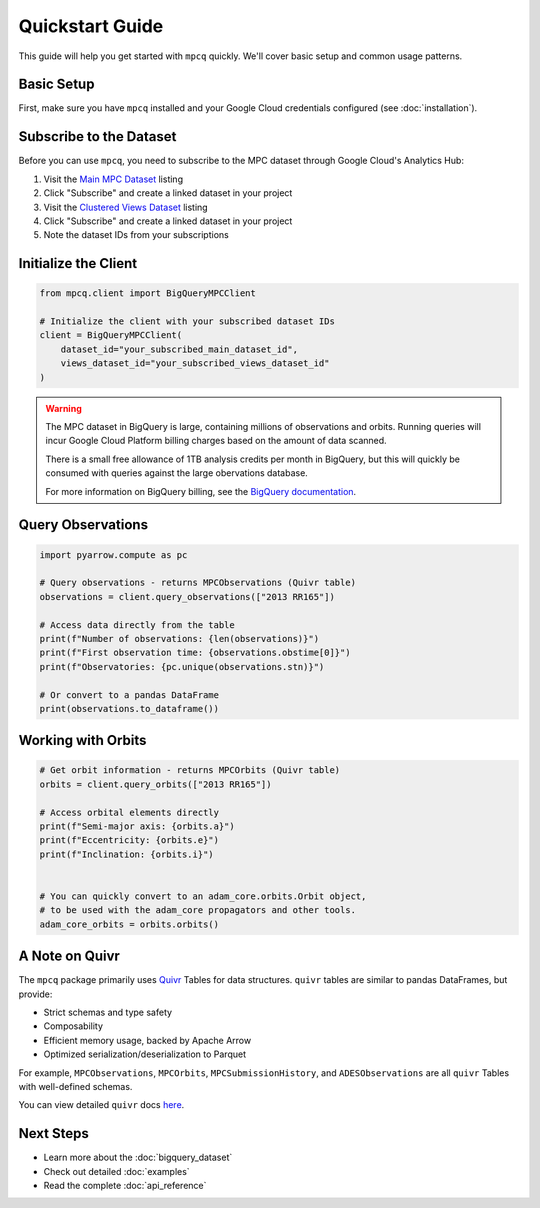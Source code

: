 Quickstart Guide
==============

This guide will help you get started with ``mpcq`` quickly. We'll cover basic setup and common usage patterns.

Basic Setup
----------

First, make sure you have ``mpcq`` installed and your Google Cloud credentials configured (see :doc:`installation`).

Subscribe to the Dataset
---------------------

Before you can use ``mpcq``, you need to subscribe to the MPC dataset through Google Cloud's Analytics Hub:

1. Visit the `Main MPC Dataset <https://console.cloud.google.com/bigquery/analytics-hub/exchanges/projects/492788363398/locations/us/dataExchanges/asteroid_institute_mpc_replica_1950545e4f4/listings/asteroid_institute_mpc_replica_1950549970f>`__ listing
2. Click "Subscribe" and create a linked dataset in your project
3. Visit the `Clustered Views Dataset <https://console.cloud.google.com/bigquery/analytics-hub/exchanges/projects/492788363398/locations/us/dataExchanges/asteroid_institute_mpc_replica_1950545e4f4/listings/asteroid_institute_mpc_replica_views_195054bbe98>`_ listing
4. Click "Subscribe" and create a linked dataset in your project
5. Note the dataset IDs from your subscriptions

Initialize the Client
-------------------

.. code-block:: python

    from mpcq.client import BigQueryMPCClient

    # Initialize the client with your subscribed dataset IDs
    client = BigQueryMPCClient(
        dataset_id="your_subscribed_main_dataset_id",
        views_dataset_id="your_subscribed_views_dataset_id"
    )

.. warning::
   The MPC dataset in BigQuery is large, containing millions of observations and orbits. Running queries will incur Google Cloud Platform billing charges based on the amount of data scanned.

   There is a small free allowance of 1TB analysis credits per month in BigQuery, but this will quickly be consumed with queries against the large obervations database.

   For more information on BigQuery billing, see the `BigQuery documentation <https://cloud.google.com/bigquery/pricing>`_.


Query Observations
---------------

.. code-block:: python

    import pyarrow.compute as pc

    # Query observations - returns MPCObservations (Quivr table)
    observations = client.query_observations(["2013 RR165"])
    
    # Access data directly from the table
    print(f"Number of observations: {len(observations)}")
    print(f"First observation time: {observations.obstime[0]}")
    print(f"Observatories: {pc.unique(observations.stn)}")

    # Or convert to a pandas DataFrame
    print(observations.to_dataframe())


Working with Orbits
----------------

.. code-block:: python

    # Get orbit information - returns MPCOrbits (Quivr table)
    orbits = client.query_orbits(["2013 RR165"])
    
    # Access orbital elements directly
    print(f"Semi-major axis: {orbits.a}")
    print(f"Eccentricity: {orbits.e}")
    print(f"Inclination: {orbits.i}")


    # You can quickly convert to an adam_core.orbits.Orbit object,
    # to be used with the adam_core propagators and other tools.
    adam_core_orbits = orbits.orbits()


A Note on Quivr
-------------

The ``mpcq`` package primarily uses `Quivr <https://github.com/B612-Asteroid-Institute/quivr>`_ Tables for data structures. ``quivr`` tables are similar to pandas DataFrames, but provide:

- Strict schemas and type safety
- Composability
- Efficient memory usage, backed by Apache Arrow
- Optimized serialization/deserialization to Parquet

For example, ``MPCObservations``, ``MPCOrbits``, ``MPCSubmissionHistory``, and ``ADESObservations`` are all ``quivr`` Tables with well-defined schemas.

You can view detailed ``quivr`` docs `here <https://quivr.readthedocs.io/en/stable/>`_.


Next Steps
---------

- Learn more about the :doc:`bigquery_dataset`
- Check out detailed :doc:`examples`
- Read the complete :doc:`api_reference` 